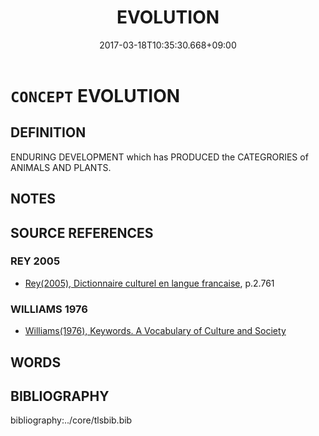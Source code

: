 # -*- mode: mandoku-tls-view -*-
#+TITLE: EVOLUTION
#+DATE: 2017-03-18T10:35:30.668+09:00        
#+STARTUP: content
* =CONCEPT= EVOLUTION
:PROPERTIES:
:CUSTOM_ID: uuid-266cb22e-ad8d-4763-82df-880a6495d04e
:TR_ZH: 進化
:END:
** DEFINITION

ENDURING DEVELOPMENT which has PRODUCED the CATEGRORIES of ANIMALS AND PLANTS.

** NOTES

** SOURCE REFERENCES
*** REY 2005
 - [[cite:REY-2005][Rey(2005), Dictionnaire culturel en langue francaise]], p.2.761

*** WILLIAMS 1976
 - [[cite:WILLIAMS-1976][Williams(1976), Keywords.  A Vocabulary of Culture and Society]]
** WORDS
   :PROPERTIES:
   :VISIBILITY: children
   :END:
** BIBLIOGRAPHY
bibliography:../core/tlsbib.bib
